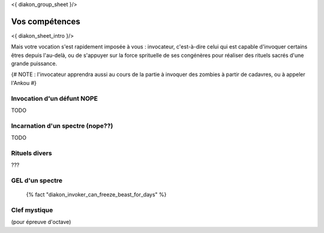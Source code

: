 
<{ diakon_group_sheet }/>

Vos compétences
====================================

<{ diakon_sheet_intro }/>

Mais votre vocation s'est rapidement imposée à vous : invocateur, c'est-à-dire celui qui est capable d'invoquer certains êtres depuis l'au-delà, ou de s'appuyer sur la force sprituelle de ses congénères pour réaliser des rituels sacrés d'une grande puissance.


{# NOTE : l'invocateur apprendra aussi au cours de la partie à invoquer des zombies à partir de cadavres, ou à appeler l'Ankou #}


Invocation d'un défunt  NOPE
------------------------------------

TODO

Incarnation d'un spectre (nope??)
-----------------------------------

TODO

Rituels divers
------------------

???

GEL d'un spectre
----------------------

 {% fact "diakon_invoker_can_freeze_beast_for_days" %}

Clef mystique
------------------

(pour épreuve d'octave)
